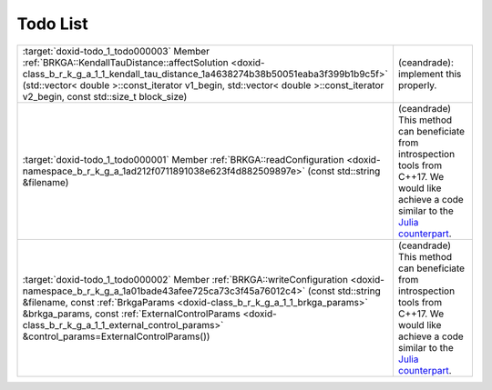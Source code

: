 .. index:: pair: page; Todo List
.. _doxid-todo:

Todo List
=========

.. list-table::
	:widths: 20 80

	*
		- :target:`doxid-todo_1_todo000003` Member :ref:`BRKGA::KendallTauDistance::affectSolution <doxid-class_b_r_k_g_a_1_1_kendall_tau_distance_1a4638274b38b50051eaba3f399b1b9c5f>` (std::vector< double >::const_iterator v1_begin, std::vector< double >::const_iterator v2_begin, const std::size_t block_size)

		- (ceandrade): implement this properly.

	*
		- :target:`doxid-todo_1_todo000001` Member :ref:`BRKGA::readConfiguration <doxid-namespace_b_r_k_g_a_1ad212f0711891038e623f4d882509897e>` (const std::string &filename)

		- (ceandrade) This method can beneficiate from introspection tools from C++17. We would like achieve a code similar to the `Julia counterpart <https://github.com/ceandrade/BrkgaMpIpr.jl>`__.

	*
		- :target:`doxid-todo_1_todo000002` Member :ref:`BRKGA::writeConfiguration <doxid-namespace_b_r_k_g_a_1a01bade43afee725ca73c3f45a76012c4>` (const std::string &filename, const :ref:`BrkgaParams <doxid-class_b_r_k_g_a_1_1_brkga_params>` &brkga_params, const :ref:`ExternalControlParams <doxid-class_b_r_k_g_a_1_1_external_control_params>` &control_params=ExternalControlParams())

		- (ceandrade) This method can beneficiate from introspection tools from C++17. We would like achieve a code similar to the `Julia counterpart <https://github.com/ceandrade/BrkgaMpIpr.jl>`__.

